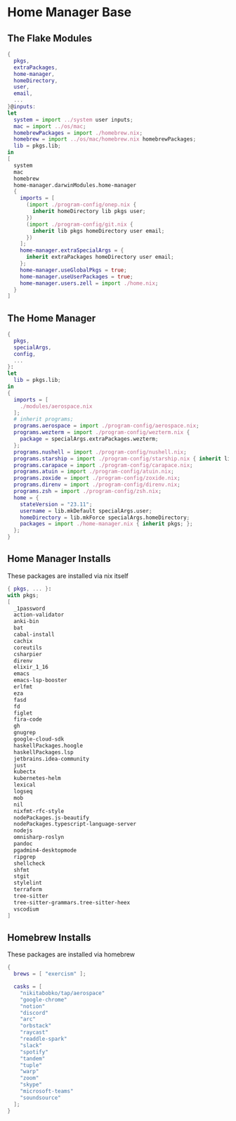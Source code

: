 * Home Manager Base

** The Flake Modules
#+begin_src nix :tangle default.nix
{
  pkgs,
  extraPackages,
  home-manager,
  homeDirectory,
  user,
  email,
  ...
}@inputs:
let
  system = import ../system user inputs;
  mac = import ../os/mac;
  homebrewPackages = import ./homebrew.nix;
  homebrew = import ../os/mac/homebrew.nix homebrewPackages;
  lib = pkgs.lib;
in
[
  system
  mac
  homebrew
  home-manager.darwinModules.home-manager
  {
    imports = [
      (import ./program-config/onep.nix {
        inherit homeDirectory lib pkgs user;
      })
      (import ./program-config/git.nix {
        inherit lib pkgs homeDirectory user email;
      })
    ];
    home-manager.extraSpecialArgs = {
      inherit extraPackages homeDirectory user email;
    };
    home-manager.useGlobalPkgs = true;
    home-manager.useUserPackages = true;
    home-manager.users.zell = import ./home.nix;
  }
]
#+end_src

** The Home Manager
#+begin_src nix :tangle home.nix
{
  pkgs,
  specialArgs,
  config,
  ...
}:
let
  lib = pkgs.lib;
in
{
  imports = [
    ./modules/aerospace.nix
  ];
  # inherit programs;
  programs.aerospace = import ./program-config/aerospace.nix;
  programs.wezterm = import ./program-config/wezterm.nix {
    package = specialArgs.extraPackages.wezterm;
  };
  programs.nushell = import ./program-config/nushell.nix;
  programs.starship = import ./program-config/starship.nix { inherit lib; };
  programs.carapace = import ./program-config/carapace.nix;
  programs.atuin = import ./program-config/atuin.nix;
  programs.zoxide = import ./program-config/zoxide.nix;
  programs.direnv = import ./program-config/direnv.nix;
  programs.zsh = import ./program-config/zsh.nix;
  home = {
    stateVersion = "23.11";
    username = lib.mkDefault specialArgs.user;
    homeDirectory = lib.mkForce specialArgs.homeDirectory;
    packages = import ./home-manager.nix { inherit pkgs; };
  };
}
#+end_src

** Home Manager Installs
These packages are installed via nix itself

#+begin_src nix :tangle ./home-manager.nix
{ pkgs, ... }:
with pkgs;
[
  _1password
  action-validator
  anki-bin
  bat
  cabal-install
  cachix
  coreutils
  csharpier
  direnv
  elixir_1_16
  emacs
  emacs-lsp-booster
  erlfmt
  eza
  fasd
  fd
  figlet
  fira-code
  gh
  gnugrep
  google-cloud-sdk
  haskellPackages.hoogle
  haskellPackages.lsp
  jetbrains.idea-community
  just
  kubectx
  kubernetes-helm
  lexical
  logseq
  mob
  nil
  nixfmt-rfc-style
  nodePackages.js-beautify
  nodePackages.typescript-language-server
  nodejs
  omnisharp-roslyn
  pandoc
  pgadmin4-desktopmode
  ripgrep
  shellcheck
  shfmt
  stgit
  stylelint
  terraform
  tree-sitter
  tree-sitter-grammars.tree-sitter-heex
  vscodium
]
#+end_src

** Homebrew Installs
These packages are installed via homebrew

#+begin_src nix :tangle ./homebrew.nix
{
  brews = [ "exercism" ];

  casks = [
    "nikitabobko/tap/aerospace"
    "google-chrome"
    "notion"
    "discord"
    "arc"
    "orbstack"
    "raycast"
    "readdle-spark"
    "slack"
    "spotify"
    "tandem"
    "tuple"
    "warp"
    "zoom"
    "skype"
    "microsoft-teams"
    "soundsource"
  ];
}
#+end_src
